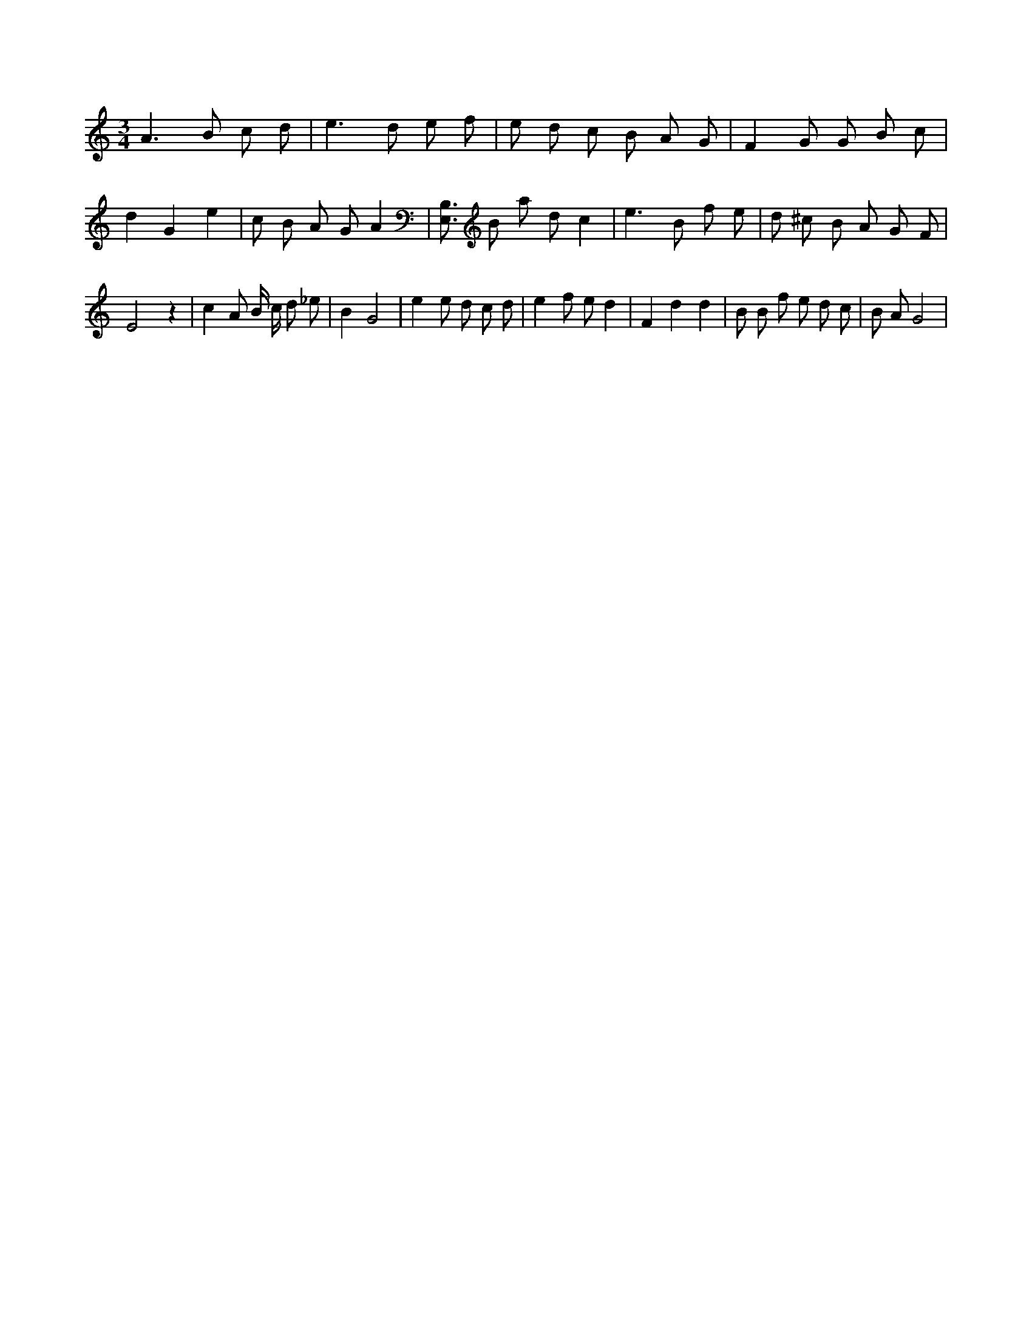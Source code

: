 X:656
L:1/8
M:3/4
K:Cclef
A2 > B2 c d | e2 > d2 e f | e d c B A G | F2 G G B c | d2 G2 e2 | c B A G A2 | [B,3/2E,3/2] B a d c2 | e3 B f e | d ^c B A G F | E4 z2 | c2 A B/2 c/2 d _e | B2 G4 | e2 e d c d | e2 f e d2 | F2 d2 d2 | B B f e d c | B A G4 |
